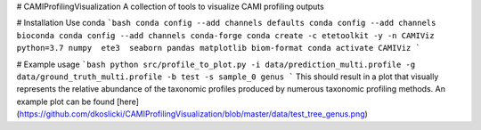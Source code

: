 # CAMIProfilingVisualization
A collection of tools to visualize CAMI profiling outputs

# Installation
Use conda
```bash
conda config --add channels defaults
conda config --add channels bioconda
conda config --add channels conda-forge
conda create -c etetoolkit -y -n CAMIViz python=3.7 numpy  ete3  seaborn pandas matplotlib biom-format
conda activate CAMIViz
```

# Example usage
```bash
python src/profile_to_plot.py -i data/prediction_multi.profile -g data/ground_truth_multi.profile -b test -s sample_0 genus
```
This should result in a plot that visually represents the relative abundance of the taxonomic profiles produced by numerous taxonomic profiling methods. An example plot can be found [here](https://github.com/dkoslicki/CAMIProfilingVisualization/blob/master/data/test_tree_genus.png)


